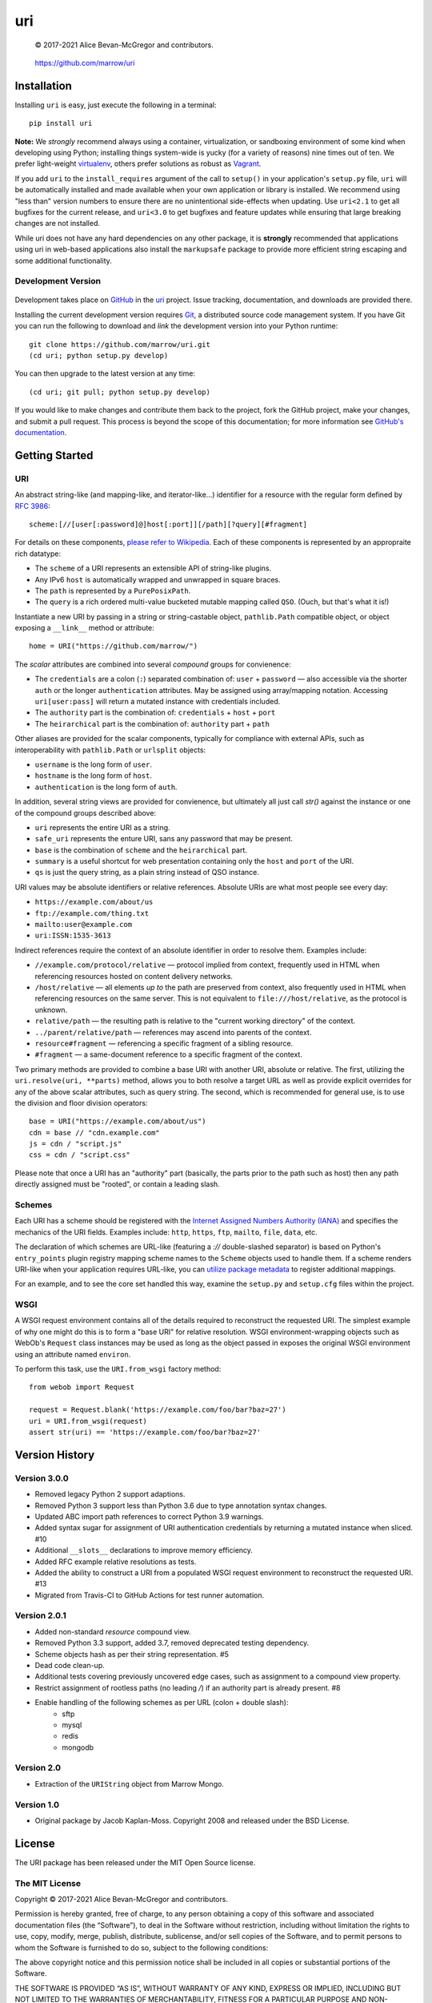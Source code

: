===
uri
===

    © 2017-2021 Alice Bevan-McGregor and contributors.

..

    https://github.com/marrow/uri

..

    |latestversion| |ghtag| |downloads| |masterstatus| |mastercover| |masterreq| |ghwatch| |ghstar|


Installation
============

Installing ``uri`` is easy, just execute the following in a terminal::

    pip install uri

**Note:** We *strongly* recommend always using a container, virtualization, or sandboxing environment of some kind when
developing using Python; installing things system-wide is yucky (for a variety of reasons) nine times out of ten.  We
prefer light-weight `virtualenv <https://virtualenv.pypa.io/en/latest/virtualenv.html>`__, others prefer solutions as
robust as `Vagrant <http://www.vagrantup.com>`__.

If you add ``uri`` to the ``install_requires`` argument of the call to ``setup()`` in your application's
``setup.py`` file, ``uri`` will be automatically installed and made available when your own application or
library is installed.  We recommend using "less than" version numbers to ensure there are no unintentional
side-effects when updating.  Use ``uri<2.1`` to get all bugfixes for the current release, and
``uri<3.0`` to get bugfixes and feature updates while ensuring that large breaking changes are not installed.

While uri does not have any hard dependencies on any other package, it is **strongly** recommended that applications
using uri in web-based applications also install the ``markupsafe`` package to provide more efficient string escaping and
some additional functionality.


Development Version
-------------------

    |developstatus| |developcover| |ghsince| |issuecount| |ghfork|

Development takes place on `GitHub <https://github.com/>`__ in the
`uri <https://github.com/marrow/uri/>`__ project.  Issue tracking, documentation, and downloads
are provided there.

Installing the current development version requires `Git <http://git-scm.com/>`__, a distributed source code management
system.  If you have Git you can run the following to download and *link* the development version into your Python
runtime::

    git clone https://github.com/marrow/uri.git
    (cd uri; python setup.py develop)

You can then upgrade to the latest version at any time::

    (cd uri; git pull; python setup.py develop)

If you would like to make changes and contribute them back to the project, fork the GitHub project, make your changes,
and submit a pull request.  This process is beyond the scope of this documentation; for more information see
`GitHub's documentation <http://help.github.com/>`_.


Getting Started
===============


URI
---

An abstract string-like (and mapping-like, and iterator-like...) identifier for a resource with the regular form
defined by `RFC 3986 <http://pretty-rfc.herokuapp.com/RFC3986>`_::

    scheme:[//[user[:password]@]host[:port]][/path][?query][#fragment]

For details on these components, `please refer to Wikipedia
<https://en.wikipedia.org/wiki/Uniform_Resource_Identifier#Syntax>`__. Each of these components is represented by an
appropraite rich datatype:

* The ``scheme`` of a URI represents an extensible API of string-like plugins.
* Any IPv6 ``host`` is automatically wrapped and unwrapped in square braces.
* The ``path`` is represented by a ``PurePosixPath``.
* The ``query`` is a rich ordered multi-value bucketed mutable mapping called ``QSO``. (Ouch, but that's what it is!)

Instantiate a new URI by passing in a string or string-castable object, ``pathlib.Path`` compatible object, or object
exposing a ``__link__`` method or attribute::

    home = URI("https://github.com/marrow/")

The *scalar* attributes are combined into several *compound* groups for convienence:

* The ``credentials`` are a colon (``:``) separated combination of: ``user`` + ``password`` — also accessible via the
  shorter ``auth`` or the longer ``authentication`` attributes. May be assigned using array/mapping notation.
  Accessing ``uri[user:pass]`` will return a mutated instance with credentials included.
* The ``authority`` part is the combination of: ``credentials`` + ``host`` + ``port``
* The ``heirarchical`` part is the combination of: ``authority`` part + ``path``

Other aliases are provided for the scalar components, typically for compliance with external APIs, such as
interoperability with ``pathlib.Path`` or ``urlsplit`` objects:

* ``username`` is the long form of ``user``.
* ``hostname`` is the long form of ``host``.
* ``authentication`` is the long form of ``auth``.

In addition, several string views are provided for convienence, but ultimately all just call `str()` against the
instance or one of the compound groups described above:

* ``uri`` represents the entire URI as a string.
* ``safe_uri`` represents the enture URI, sans any password that may be present.
* ``base`` is the combination of ``scheme`` and the ``heirarchical`` part.
* ``summary`` is a useful shortcut for web presentation containing only the ``host`` and ``port`` of the URI.
* ``qs`` is just the query string, as a plain string instead of QSO instance.

URI values may be absolute identifiers or relative references. Absolute URIs are what most people see every day:

* ``https://example.com/about/us``
* ``ftp://example.com/thing.txt``
* ``mailto:user@example.com``
* ``uri:ISSN:1535-3613``

Indirect references require the context of an absolute identifier in order to resolve them. Examples include:

* ``//example.com/protocol/relative`` — protocol implied from context, frequently used in HTML when referencing
  resources hosted on content delivery networks.
* ``/host/relative`` — all elements *up to* the path are preserved from context, also frequently used in HTML when
  referencing resources on the same server. This is not equivalent to ``file:///host/relative``, as the protocol is
  unknown.
* ``relative/path`` — the resulting path is relative to the "current working directory" of the context.
* ``../parent/relative/path`` — references may ascend into parents of the context.
* ``resource#fragment`` — referencing a specific fragment of a sibling resource.
* ``#fragment`` — a same-document reference to a specific fragment of the context.

Two primary methods are provided to combine a base URI with another URI, absolute or relative.  The first, utilizing
the ``uri.resolve(uri, **parts)`` method, allows you to both resolve a target URL as well as provide explicit
overrides for any of the above scalar attributes, such as query string. The second, which is recommended for general
use, is to use the division and floor division operators::

    base = URI("https://example.com/about/us")
    cdn = base // "cdn.example.com"
    js = cdn / "script.js"
    css = cdn / "script.css"

Please note that once a URI has an "authority" part (basically, the parts prior to the path such as host) then any
path directly assigned must be "rooted", or contain a leading slash.


Schemes
-------

Each URI has a scheme should be registered with the `Internet Assigned Numbers Authority (IANA)
<https://en.m.wikipedia.org/wiki/Internet_Assigned_Numbers_Authority>`_ and specifies the mechanics of the URI
fields. Examples include: ``http``, ``https``, ``ftp``, ``mailto``, ``file``, ``data``, etc.

The declaration of which schemes are URL-like (featuring a `://` double-slashed separator) is based on Python's
``entry_points`` plugin registry mapping scheme names to the ``Scheme`` objects used to handle them. If a scheme
renders URI-like when your application requires URL-like, you can `utilize package metadata
<https://packaging.python.org/guides/creating-and-discovering-plugins/#using-package-metadata>`_ to register
additional mappings.

For an example, and to see the core set handled this way, examine the ``setup.py`` and ``setup.cfg`` files within the
project.


WSGI
----

A WSGI request environment contains all of the details required to reconstruct the requested URI. The simplest example
of why one might do this is to form a "base URI" for relative resolution. WSGI environment-wrapping objects such as
WebOb's ``Request`` class instances may be used as long as the object passed in exposes the original WSGI environment
using an attribute named ``environ``.

To perform this task, use the ``URI.from_wsgi`` factory method::

    from webob import Request

    request = Request.blank('https://example.com/foo/bar?baz=27')
    uri = URI.from_wsgi(request)
    assert str(uri) == 'https://example.com/foo/bar?baz=27'


Version History
===============

Version 3.0.0
-------------

* Removed legacy Python 2 support adaptions.
* Removed Python 3 support less than Python 3.6 due to type annotation syntax changes.
* Updated ABC import path references to correct Python 3.9 warnings.
* Added syntax sugar for assignment of URI authentication credentials by returning a mutated instance when sliced. #10
* Additional ``__slots__`` declarations to improve memory efficiency.
* Added RFC example relative resolutions as tests.
* Added the ability to construct a URI from a populated WSGI request environment to reconstruct the requested URI. #13
* Migrated from Travis-CI to GitHub Actions for test runner automation.


Version 2.0.1
-------------

* Added non-standard `resource` compound view.
* Removed Python 3.3 support, added 3.7, removed deprecated testing dependency.
* Scheme objects hash as per their string representation. #5
* Dead code clean-up.
* Additional tests covering previously uncovered edge cases, such as assignment to a compound view property.
* Restrict assignment of rootless paths (no leading `/`) if an authority part is already present. #8
* Enable handling of the following schemes as per URL (colon + double slash):
	* sftp
	* mysql
	* redis
	* mongodb


Version 2.0
-----------

* Extraction of the ``URIString`` object from Marrow Mongo.


Version 1.0
-----------

* Original package by Jacob Kaplan-Moss. Copyright 2008 and released under the BSD License.


License
=======

The URI package has been released under the MIT Open Source license.

The MIT License
---------------

Copyright © 2017-2021 Alice Bevan-McGregor and contributors.

Permission is hereby granted, free of charge, to any person obtaining a copy of this software and associated
documentation files (the “Software”), to deal in the Software without restriction, including without limitation the
rights to use, copy, modify, merge, publish, distribute, sublicense, and/or sell copies of the Software, and to permit
persons to whom the Software is furnished to do so, subject to the following conditions:

The above copyright notice and this permission notice shall be included in all copies or substantial portions of the
Software.

THE SOFTWARE IS PROVIDED “AS IS”, WITHOUT WARRANTY OF ANY KIND, EXPRESS OR IMPLIED, INCLUDING BUT NOT LIMITED TO THE
WARRANTIES OF MERCHANTABILITY, FITNESS FOR A PARTICULAR PURPOSE AND NON-INFRINGEMENT. IN NO EVENT SHALL THE AUTHORS OR
COPYRIGHT HOLDERS BE LIABLE FOR ANY CLAIM, DAMAGES OR OTHER LIABILITY, WHETHER IN AN ACTION OF CONTRACT, TORT OR
OTHERWISE, ARISING FROM, OUT OF OR IN CONNECTION WITH THE SOFTWARE OR THE USE OR OTHER DEALINGS IN THE SOFTWARE.

.. |ghwatch| image:: https://img.shields.io/github/watchers/marrow/uri.svg?style=social&label=Watch
    :target: https://github.com/marrow/uri/subscription
    :alt: Subscribe to project activity on Github.

.. |ghstar| image:: https://img.shields.io/github/stars/marrow/uri.svg?style=social&label=Star
    :target: https://github.com/marrow/uri/subscription
    :alt: Star this project on Github.

.. |ghfork| image:: https://img.shields.io/github/forks/marrow/uri.svg?style=social&label=Fork
    :target: https://github.com/marrow/uri/fork
    :alt: Fork this project on Github.

.. |masterstatus| image:: http://img.shields.io/travis/marrow/uri/master.svg?style=flat
    :target: https://travis-ci.org/marrow/uri/branches
    :alt: Release build status.

.. |mastercover| image:: http://img.shields.io/codecov/c/github/marrow/uri/master.svg?style=flat
    :target: https://codecov.io/github/marrow/uri?branch=master
    :alt: Release test coverage.

.. |masterreq| image:: https://img.shields.io/requires/github/marrow/uri.svg
    :target: https://requires.io/github/marrow/uri/requirements/?branch=master
    :alt: Status of release dependencies.

.. |developstatus| image:: http://img.shields.io/travis/marrow/uri/develop.svg?style=flat
    :target: https://travis-ci.org/marrow/uri/branches
    :alt: Development build status.

.. |developcover| image:: http://img.shields.io/codecov/c/github/marrow/uri/develop.svg?style=flat
    :target: https://codecov.io/github/marrow/uri?branch=develop
    :alt: Development test coverage.

.. |developreq| image:: https://img.shields.io/requires/github/marrow/uri.svg
    :target: https://requires.io/github/marrow/uri/requirements/?branch=develop
    :alt: Status of development dependencies.

.. |issuecount| image:: http://img.shields.io/github/issues-raw/marrow/uri.svg?style=flat
    :target: https://github.com/marrow/uri/issues
    :alt: Github Issues

.. |ghsince| image:: https://img.shields.io/github/commits-since/marrow/uri/2.0.0.svg
    :target: https://github.com/marrow/uri/commits/develop
    :alt: Changes since last release.

.. |ghtag| image:: https://img.shields.io/github/tag/marrow/uri.svg
    :target: https://github.com/marrow/uri/tree/2.0.0
    :alt: Latest Github tagged release.

.. |latestversion| image:: http://img.shields.io/pypi/v/uri.svg?style=flat
    :target: https://pypi.python.org/pypi/uri
    :alt: Latest released version.

.. |downloads| image:: http://img.shields.io/pypi/dw/uri.svg?style=flat
    :target: https://pypi.python.org/pypi/uri
    :alt: Downloads per week.

.. |cake| image:: http://img.shields.io/badge/cake-lie-1b87fb.svg?style=flat
